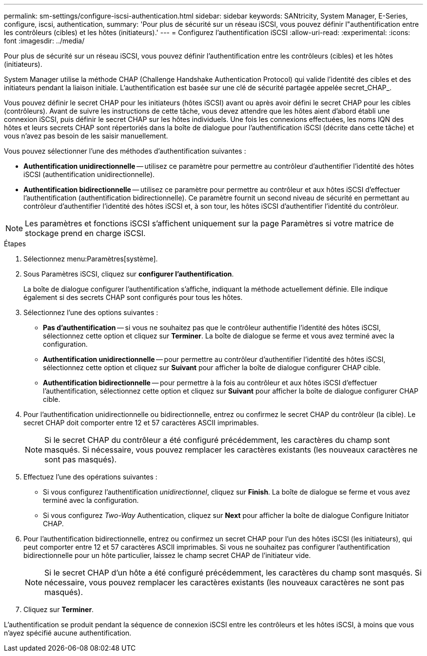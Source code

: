 ---
permalink: sm-settings/configure-iscsi-authentication.html 
sidebar: sidebar 
keywords: SANtricity, System Manager, E-Series, configure, iscsi, authentication, 
summary: 'Pour plus de sécurité sur un réseau iSCSI, vous pouvez définir l"authentification entre les contrôleurs (cibles) et les hôtes (initiateurs).' 
---
= Configurez l'authentification iSCSI
:allow-uri-read: 
:experimental: 
:icons: font
:imagesdir: ../media/


[role="lead"]
Pour plus de sécurité sur un réseau iSCSI, vous pouvez définir l'authentification entre les contrôleurs (cibles) et les hôtes (initiateurs).

System Manager utilise la méthode CHAP (Challenge Handshake Authentication Protocol) qui valide l'identité des cibles et des initiateurs pendant la liaison initiale. L'authentification est basée sur une clé de sécurité partagée appelée secret_CHAP_.

Vous pouvez définir le secret CHAP pour les initiateurs (hôtes iSCSI) avant ou après avoir défini le secret CHAP pour les cibles (contrôleurs). Avant de suivre les instructions de cette tâche, vous devez attendre que les hôtes aient d'abord établi une connexion iSCSI, puis définir le secret CHAP sur les hôtes individuels. Une fois les connexions effectuées, les noms IQN des hôtes et leurs secrets CHAP sont répertoriés dans la boîte de dialogue pour l'authentification iSCSI (décrite dans cette tâche) et vous n'avez pas besoin de les saisir manuellement.

Vous pouvez sélectionner l'une des méthodes d'authentification suivantes :

* *Authentification unidirectionnelle* -- utilisez ce paramètre pour permettre au contrôleur d'authentifier l'identité des hôtes iSCSI (authentification unidirectionnelle).
* *Authentification bidirectionnelle* -- utilisez ce paramètre pour permettre au contrôleur et aux hôtes iSCSI d'effectuer l'authentification (authentification bidirectionnelle). Ce paramètre fournit un second niveau de sécurité en permettant au contrôleur d'authentifier l'identité des hôtes iSCSI et, à son tour, les hôtes iSCSI d'authentifier l'identité du contrôleur.


[NOTE]
====
Les paramètres et fonctions iSCSI s'affichent uniquement sur la page Paramètres si votre matrice de stockage prend en charge iSCSI.

====
.Étapes
. Sélectionnez menu:Paramètres[système].
. Sous Paramètres iSCSI, cliquez sur *configurer l'authentification*.
+
La boîte de dialogue configurer l'authentification s'affiche, indiquant la méthode actuellement définie. Elle indique également si des secrets CHAP sont configurés pour tous les hôtes.

. Sélectionnez l'une des options suivantes :
+
** *Pas d'authentification* -- si vous ne souhaitez pas que le contrôleur authentifie l'identité des hôtes iSCSI, sélectionnez cette option et cliquez sur *Terminer*. La boîte de dialogue se ferme et vous avez terminé avec la configuration.
** *Authentification unidirectionnelle* -- pour permettre au contrôleur d'authentifier l'identité des hôtes iSCSI, sélectionnez cette option et cliquez sur *Suivant* pour afficher la boîte de dialogue configurer CHAP cible.
** *Authentification bidirectionnelle* -- pour permettre à la fois au contrôleur et aux hôtes iSCSI d'effectuer l'authentification, sélectionnez cette option et cliquez sur *Suivant* pour afficher la boîte de dialogue configurer CHAP cible.


. Pour l'authentification unidirectionnelle ou bidirectionnelle, entrez ou confirmez le secret CHAP du contrôleur (la cible). Le secret CHAP doit comporter entre 12 et 57 caractères ASCII imprimables.
+
[NOTE]
====
Si le secret CHAP du contrôleur a été configuré précédemment, les caractères du champ sont masqués. Si nécessaire, vous pouvez remplacer les caractères existants (les nouveaux caractères ne sont pas masqués).

====
. Effectuez l'une des opérations suivantes :
+
** Si vous configurez l'authentification _unidirectionnel_, cliquez sur *Finish*. La boîte de dialogue se ferme et vous avez terminé avec la configuration.
** Si vous configurez _Two-Way_ Authentication, cliquez sur *Next* pour afficher la boîte de dialogue Configure Initiator CHAP.


. Pour l'authentification bidirectionnelle, entrez ou confirmez un secret CHAP pour l'un des hôtes iSCSI (les initiateurs), qui peut comporter entre 12 et 57 caractères ASCII imprimables. Si vous ne souhaitez pas configurer l'authentification bidirectionnelle pour un hôte particulier, laissez le champ secret CHAP de l'initiateur vide.
+
[NOTE]
====
Si le secret CHAP d'un hôte a été configuré précédemment, les caractères du champ sont masqués. Si nécessaire, vous pouvez remplacer les caractères existants (les nouveaux caractères ne sont pas masqués).

====
. Cliquez sur *Terminer*.


L'authentification se produit pendant la séquence de connexion iSCSI entre les contrôleurs et les hôtes iSCSI, à moins que vous n'ayez spécifié aucune authentification.
